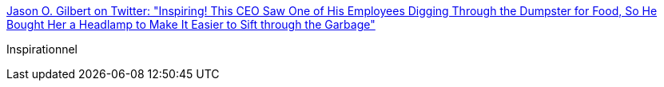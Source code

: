 :jbake-type: post
:jbake-status: published
:jbake-title: Jason O. Gilbert on Twitter: "Inspiring! This CEO Saw One of His Employees Digging Through the Dumpster for Food, So He Bought Her a Headlamp to Make It Easier to Sift through the Garbage"
:jbake-tags: humour,entreprise,motivation,_mois_août,_année_2018
:jbake-date: 2018-08-21
:jbake-depth: ../
:jbake-uri: shaarli/1534834913000.adoc
:jbake-source: https://nicolas-delsaux.hd.free.fr/Shaarli?searchterm=https%3A%2F%2Ftwitter.com%2Fgilbertjasono%2Fstatus%2F1019955015824433157&searchtags=humour+entreprise+motivation+_mois_ao%C3%BBt+_ann%C3%A9e_2018
:jbake-style: shaarli

https://twitter.com/gilbertjasono/status/1019955015824433157[Jason O. Gilbert on Twitter: "Inspiring! This CEO Saw One of His Employees Digging Through the Dumpster for Food, So He Bought Her a Headlamp to Make It Easier to Sift through the Garbage"]

Inspirationnel

